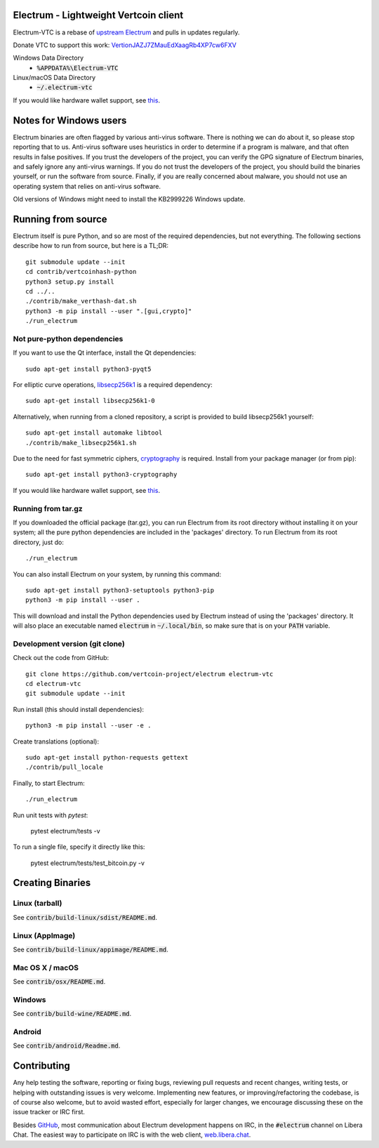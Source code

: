 Electrum - Lightweight Vertcoin client
=====================================

Electrum-VTC is a rebase of `upstream Electrum`_ and pulls in updates regularly.

Donate VTC to support this work: `VertionJAZJ7ZMauEdXaagRb4XP7cw6FXV`_

Windows Data Directory
 - :code:`%APPDATA%\Electrum-VTC`
Linux/macOS Data Directory
 - :code:`~/.electrum-vtc`

If you would like hardware wallet support, see `this`_.

.. _upstream Electrum: https://github.com/spesmilo/electrum
.. _VertionJAZJ7ZMauEdXaagRb4XP7cw6FXV: https://bitinfocharts.com/vertcoin/address/VertionJAZJ7ZMauEdXaagRb4XP7cw6FXV


Notes for Windows users
=======================

Electrum binaries are often flagged by various anti-virus software. There is nothing we can do about it, so please stop reporting that to us. Anti-virus software uses heuristics in order to determine if a program is malware, and that often results in false positives. If you trust the developers of the project, you can verify the GPG signature of Electrum binaries, and safely ignore any anti-virus warnings. If you do not trust the developers of the project, you should build the binaries yourself, or run the software from source. Finally, if you are really concerned about malware, you should not use an operating system that relies on anti-virus software.

Old versions of Windows might need to install the KB2999226 Windows update.


Running from source
================
Electrum itself is pure Python, and so are most of the required dependencies,
but not everything. The following sections describe how to run from source, but here
is a TL;DR::

    git submodule update --init
    cd contrib/vertcoinhash-python
    python3 setup.py install
    cd ../..
    ./contrib/make_verthash-dat.sh
    python3 -m pip install --user ".[gui,crypto]"
    ./run_electrum


Not pure-python dependencies
----------------------------

If you want to use the Qt interface, install the Qt dependencies::

    sudo apt-get install python3-pyqt5

For elliptic curve operations, `libsecp256k1`_ is a required dependency::

    sudo apt-get install libsecp256k1-0

Alternatively, when running from a cloned repository, a script is provided to build
libsecp256k1 yourself::

    sudo apt-get install automake libtool
    ./contrib/make_libsecp256k1.sh

Due to the need for fast symmetric ciphers, `cryptography`_ is required.
Install from your package manager (or from pip)::

    sudo apt-get install python3-cryptography


If you would like hardware wallet support, see `this`_.

.. _libsecp256k1: https://github.com/bitcoin-core/secp256k1
.. _pycryptodomex: https://github.com/Legrandin/pycryptodome
.. _cryptography: https://github.com/pyca/cryptography
.. _this: https://github.com/spesmilo/electrum-docs/blob/master/hardware-linux.rst

Running from tar.gz
-------------------

If you downloaded the official package (tar.gz), you can run
Electrum from its root directory without installing it on your
system; all the pure python dependencies are included in the 'packages'
directory. To run Electrum from its root directory, just do::

    ./run_electrum

You can also install Electrum on your system, by running this command::

    sudo apt-get install python3-setuptools python3-pip
    python3 -m pip install --user .

This will download and install the Python dependencies used by
Electrum instead of using the 'packages' directory.
It will also place an executable named :code:`electrum` in :code:`~/.local/bin`,
so make sure that is on your :code:`PATH` variable.


Development version (git clone)
-------------------------------

Check out the code from GitHub::

    git clone https://github.com/vertcoin-project/electrum electrum-vtc
    cd electrum-vtc
    git submodule update --init

Run install (this should install dependencies)::

    python3 -m pip install --user -e .


Create translations (optional)::

    sudo apt-get install python-requests gettext
    ./contrib/pull_locale

Finally, to start Electrum::

    ./run_electrum

Run unit tests with `pytest`:

    pytest electrum/tests -v

To run a single file, specify it directly like this:

    pytest electrum/tests/test_bitcoin.py -v

Creating Binaries
=================

Linux (tarball)
---------------

See :code:`contrib/build-linux/sdist/README.md`.


Linux (AppImage)
----------------

See :code:`contrib/build-linux/appimage/README.md`.


Mac OS X / macOS
----------------

See :code:`contrib/osx/README.md`.


Windows
-------

See :code:`contrib/build-wine/README.md`.


Android
-------

See :code:`contrib/android/Readme.md`.


Contributing
============

Any help testing the software, reporting or fixing bugs, reviewing pull requests
and recent changes, writing tests, or helping with outstanding issues is very welcome.
Implementing new features, or improving/refactoring the codebase, is of course
also welcome, but to avoid wasted effort, especially for larger changes,
we encourage discussing these on the issue tracker or IRC first.

Besides `GitHub`_, most communication about Electrum development happens on IRC, in the
:code:`#electrum` channel on Libera Chat. The easiest way to participate on IRC is
with the web client, `web.libera.chat`_.


.. _web.libera.chat: https://web.libera.chat/#electrum
.. _GitHub: https://github.com/spesmilo/electrum
